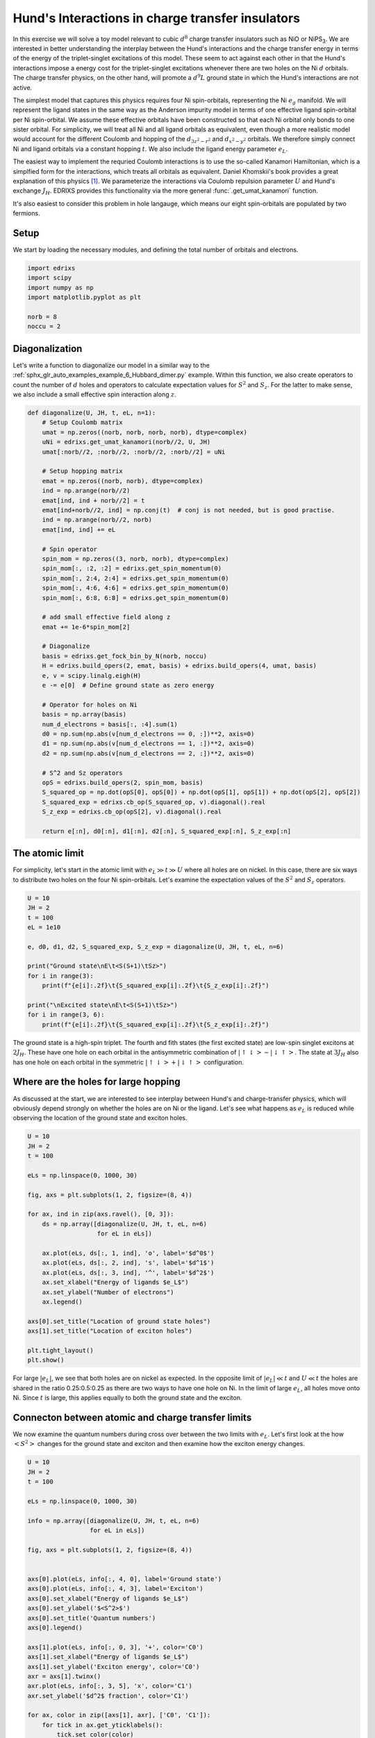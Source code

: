 
.. DO NOT EDIT.
.. THIS FILE WAS AUTOMATICALLY GENERATED BY SPHINX-GALLERY.
.. TO MAKE CHANGES, EDIT THE SOURCE PYTHON FILE:
.. "auto_examples/example_7_Hunds_interactions.py"
.. LINE NUMBERS ARE GIVEN BELOW.

.. only:: html

    .. note::
        :class: sphx-glr-download-link-note

        Click :ref:`here <sphx_glr_download_auto_examples_example_7_Hunds_interactions.py>`
        to download the full example code

.. rst-class:: sphx-glr-example-title

.. _sphx_glr_auto_examples_example_7_Hunds_interactions.py:


Hund's Interactions in charge transfer insulators
=================================================
In this exercise we will solve a toy model relevant to cubic :math:`d^8` charge transfer insulators
such as NiO or NiPS\ :sub:`3`. We are interested in better understanding the interplay between the
Hund's interactions and the charge transfer energy in terms of the energy of the triplet-singlet
excitations of this model. These seem to act against each other in that the Hund's interactions
impose a energy cost for the triplet-singlet excitations whenever there are two holes on
the Ni :math:`d` orbitals. The charge transfer physics, on the other hand, will promote a
:math:`d^9\underline{L}` ground state in which the Hund's interactions are not active.

The simplest model that captures this physics requires four Ni spin-orbitals, representing the Ni
:math:`e_g` manifold. We will represent the ligand states in the same way as the Anderson impurity
model in terms of one effective ligand spin-orbital per Ni spin-orbital. We assume these effective
orbitals have been constructed so that each Ni orbital only bonds to one sister orbital. For
simplicity, we will treat all Ni and all ligand orbitals as equivalent, even though a more
realistic model would account for the different Coulomb and hopping of the :math:`d_{3z^2-r^2}`
and :math:`d_{x^2-y^2}` orbitals. We therefore simply connect Ni and ligand orbitals via a constant
hopping :math:`t`. We also include the ligand energy parameter :math:`e_L`.

The easiest way to implement the requried Coulomb interactions is to use the so-called Kanamori
Hamiltonian, which is a simplfied form for the interactions, which treats all orbitals as
equivalent. Daniel Khomskii's book provides a great explanation of this physics [1]_.  We
parameterize the interactions via Coulomb repulsion parameter :math:`U` and Hund's exchange
:math:`J_H`. EDRIXS provides this functionality via the  more general
:func:`.get_umat_kanamori` function.

It's also easiest to consider this problem in hole langauge, which means our eight spin-orbitals
are populated by two fermions.

.. GENERATED FROM PYTHON SOURCE LINES 34-38

Setup
------------------------------------------------------------------------------
We start by loading the necessary modules, and defining the total number of
orbitals and electrons.

.. GENERATED FROM PYTHON SOURCE LINES 38-46

.. code-block:: default

    import edrixs
    import scipy
    import numpy as np
    import matplotlib.pyplot as plt

    norb = 8
    noccu = 2








.. GENERATED FROM PYTHON SOURCE LINES 47-55

Diagonalization
------------------------------------------------------------------------------
Let's write a function to diagonalize our model in a similar way to
the :ref:`sphx_glr_auto_examples_example_6_Hubbard_dimer.py` example.
Within this function, we also create operators to count the number of
:math:`d` holes and operators to calculate expectation values for
:math:`S^2` and :math:`S_z`. For the latter to make sense, we also include a
small effective spin interaction along :math:`z`.

.. GENERATED FROM PYTHON SOURCE LINES 55-103

.. code-block:: default



    def diagonalize(U, JH, t, eL, n=1):
        # Setup Coulomb matrix
        umat = np.zeros((norb, norb, norb, norb), dtype=complex)
        uNi = edrixs.get_umat_kanamori(norb//2, U, JH)
        umat[:norb//2, :norb//2, :norb//2, :norb//2] = uNi

        # Setup hopping matrix
        emat = np.zeros((norb, norb), dtype=complex)
        ind = np.arange(norb//2)
        emat[ind, ind + norb//2] = t
        emat[ind+norb//2, ind] = np.conj(t)  # conj is not needed, but is good practise.
        ind = np.arange(norb//2, norb)
        emat[ind, ind] += eL

        # Spin operator
        spin_mom = np.zeros((3, norb, norb), dtype=complex)
        spin_mom[:, :2, :2] = edrixs.get_spin_momentum(0)
        spin_mom[:, 2:4, 2:4] = edrixs.get_spin_momentum(0)
        spin_mom[:, 4:6, 4:6] = edrixs.get_spin_momentum(0)
        spin_mom[:, 6:8, 6:8] = edrixs.get_spin_momentum(0)

        # add small effective field along z
        emat += 1e-6*spin_mom[2]

        # Diagonalize
        basis = edrixs.get_fock_bin_by_N(norb, noccu)
        H = edrixs.build_opers(2, emat, basis) + edrixs.build_opers(4, umat, basis)
        e, v = scipy.linalg.eigh(H)
        e -= e[0]  # Define ground state as zero energy

        # Operator for holes on Ni
        basis = np.array(basis)
        num_d_electrons = basis[:, :4].sum(1)
        d0 = np.sum(np.abs(v[num_d_electrons == 0, :])**2, axis=0)
        d1 = np.sum(np.abs(v[num_d_electrons == 1, :])**2, axis=0)
        d2 = np.sum(np.abs(v[num_d_electrons == 2, :])**2, axis=0)

        # S^2 and Sz operators
        opS = edrixs.build_opers(2, spin_mom, basis)
        S_squared_op = np.dot(opS[0], opS[0]) + np.dot(opS[1], opS[1]) + np.dot(opS[2], opS[2])
        S_squared_exp = edrixs.cb_op(S_squared_op, v).diagonal().real
        S_z_exp = edrixs.cb_op(opS[2], v).diagonal().real

        return e[:n], d0[:n], d1[:n], d2[:n], S_squared_exp[:n], S_z_exp[:n]









.. GENERATED FROM PYTHON SOURCE LINES 104-110

The atomic limit
------------------------------------------------------------------------------
For simplicity, let's start in the atomic limit with :math:`e_L \gg t \gg U`
where all holes are on nickel. In this case, there are six ways to distribute
two holes on the four Ni spin-orbitals. Let's examine the expectation values
of the :math:`S^2` and :math:`S_z` operators.

.. GENERATED FROM PYTHON SOURCE LINES 110-125

.. code-block:: default

    U = 10
    JH = 2
    t = 100
    eL = 1e10

    e, d0, d1, d2, S_squared_exp, S_z_exp = diagonalize(U, JH, t, eL, n=6)

    print("Ground state\nE\t<S(S+1)\tSz>")
    for i in range(3):
        print(f"{e[i]:.2f}\t{S_squared_exp[i]:.2f}\t{S_z_exp[i]:.2f}")

    print("\nExcited state\nE\t<S(S+1)\tSz>")
    for i in range(3, 6):
        print(f"{e[i]:.2f}\t{S_squared_exp[i]:.2f}\t{S_z_exp[i]:.2f}")





.. rst-class:: sphx-glr-script-out

 .. code-block:: none

    Ground state
    E       <S(S+1) Sz>
    0.00    2.00    1.00
    0.00    2.00    0.00
    0.00    2.00    -1.00

    Excited state
    E       <S(S+1) Sz>
    4.00    0.00    0.00
    4.00    0.00    0.00
    8.00    0.00    0.00




.. GENERATED FROM PYTHON SOURCE LINES 126-132

The ground state is a high-spin triplet. The fourth and fith
states (the first excited state) are low-spin singlet excitons at
:math:`2 J_H`. These have one hole on each orbital in the antisymmetric 
combination of :math:`|\uparrow\downarrow>-|\downarrow\uparrow>`.
The state at :math:`3 J_H` also has one hole on each orbital in the symmetric
:math:`|\uparrow\downarrow>+|\downarrow\uparrow>` configuration.

.. GENERATED FROM PYTHON SOURCE LINES 134-140

Where are the holes for large hopping
------------------------------------------------------------------------------
As discussed at the start, we are interested to see interplay between Hund's
and charge-transfer physics, which will obviously depend strongly on whether
the holes are on Ni or the ligand. Let's see what happens as :math:`e_L` is
reduced while observing the location of the ground state and exciton holes.

.. GENERATED FROM PYTHON SOURCE LINES 140-164

.. code-block:: default

    U = 10
    JH = 2
    t = 100

    eLs = np.linspace(0, 1000, 30)

    fig, axs = plt.subplots(1, 2, figsize=(8, 4))

    for ax, ind in zip(axs.ravel(), [0, 3]):
        ds = np.array([diagonalize(U, JH, t, eL, n=6)
                       for eL in eLs])

        ax.plot(eLs, ds[:, 1, ind], 'o', label='$d^0$')
        ax.plot(eLs, ds[:, 2, ind], 's', label='$d^1$')
        ax.plot(eLs, ds[:, 3, ind], '^', label='$d^2$')
        ax.set_xlabel("Energy of ligands $e_L$")
        ax.set_ylabel("Number of electrons")
        ax.legend()

    axs[0].set_title("Location of ground state holes")
    axs[1].set_title("Location of exciton holes")

    plt.tight_layout()
    plt.show()



.. image-sg:: /auto_examples/images/sphx_glr_example_7_Hunds_interactions_001.png
   :alt: Location of ground state holes, Location of exciton holes
   :srcset: /auto_examples/images/sphx_glr_example_7_Hunds_interactions_001.png
   :class: sphx-glr-single-img





.. GENERATED FROM PYTHON SOURCE LINES 165-171

For large :math:`|e_L|`, we see that both holes are on nickel as expected. In
the opposite limit of :math:`|e_L| \ll t` and :math:`U \ll t` the holes are
shared in the ratio 0.25:0.5:0.25 as there are two ways to have one hole on
Ni. In the limit of large :math:`e_L`, all holes move onto Ni. Since
:math:`t` is large, this applies equally to both the ground state and the
exciton.

.. GENERATED FROM PYTHON SOURCE LINES 174-179

Connecton between atomic and charge transfer limits
------------------------------------------------------------------------------
We now examine the quantum numbers during cross over between the two limits
with :math:`e_L`. Let's first look at the how :math:`<S^2>` changes for the
ground state and exciton and then examine how the exciton energy changes.

.. GENERATED FROM PYTHON SOURCE LINES 179-216

.. code-block:: default


    U = 10
    JH = 2
    t = 100

    eLs = np.linspace(0, 1000, 30)

    info = np.array([diagonalize(U, JH, t, eL, n=6)
                     for eL in eLs])

    fig, axs = plt.subplots(1, 2, figsize=(8, 4))


    axs[0].plot(eLs, info[:, 4, 0], label='Ground state')
    axs[0].plot(eLs, info[:, 4, 3], label='Exciton')
    axs[0].set_xlabel("Energy of ligands $e_L$")
    axs[0].set_ylabel('$<S^2>$')
    axs[0].set_title('Quantum numbers')
    axs[0].legend()

    axs[1].plot(eLs, info[:, 0, 3], '+', color='C0')
    axs[1].set_xlabel("Energy of ligands $e_L$")
    axs[1].set_ylabel('Exciton energy', color='C0')
    axr = axs[1].twinx()
    axr.plot(eLs, info[:, 3, 5], 'x', color='C1')
    axr.set_ylabel('$d^2$ fraction', color='C1')

    for ax, color in zip([axs[1], axr], ['C0', 'C1']):
        for tick in ax.get_yticklabels():
            tick.set_color(color)

    axs[1].set_ylim(0, 2*JH)
    axr.set_ylim(0, 1)

    axs[1].set_title('Exciton energy vs. $d^2$ character')
    plt.tight_layout()
    plt.show()



.. image-sg:: /auto_examples/images/sphx_glr_example_7_Hunds_interactions_002.png
   :alt: Quantum numbers, Exciton energy vs. $d^2$ character
   :srcset: /auto_examples/images/sphx_glr_example_7_Hunds_interactions_002.png
   :class: sphx-glr-single-img





.. GENERATED FROM PYTHON SOURCE LINES 217-229

In the left panel, we see that the two limits are adiabatically connected
as they preseve the same quantum numbers. This is because there is always
an appreciable double occupancy under conditions where the
:math:`d^9\underline{L}` character is maximized and this continues to favor
the high spin ground state. Other interactions such as strong tetragonal
crystal field would be needed to overcome the Hund's interactions and break
this paradigm. In the right panel, we see that the exciton energy simply
scales with the double occupancy. Overall, even though
Hund's interactions are irrelevant for the :math:`d^9\underline{L}`
electronic configuration, whenever :math:`t` is appreciable there is a
strong mixing with the :math:`d^8` component is always present, which
dominates the energy of the exciton.

.. GENERATED FROM PYTHON SOURCE LINES 231-237

Charge transfer excitons
------------------------------------------------------------------------------
Another limiting case of the model is where :math:`t` is smaller than the
Coulomb interactions. This, however, tends to produce
ground state and exciton configurations that correspond to those of distinct
atomic models. Let's look at the :math:`e_L` dependence in this case.

.. GENERATED FROM PYTHON SOURCE LINES 237-265

.. code-block:: default

    U = 10
    JH = 2
    t = .5
    eL = 7

    eLs = np.linspace(0, 20, 30)

    fig, axs = plt.subplots(1, 2, figsize=(8, 4))

    for ax, ind in zip(axs.ravel(), [0, 3]):
        ds = np.array([diagonalize(U, JH, t, eL, n=6)
                       for eL in eLs])

        ax.plot(eLs, ds[:, 1, ind], 'o', label='$d^0$')
        ax.plot(eLs, ds[:, 2, ind], 's', label='$d^1$')
        ax.plot(eLs, ds[:, 3, ind], '^', label='$d^2$')
        ax.set_xlabel("Energy of ligands $e_L$")
        ax.set_ylabel("Number of electrons")
        ax.legend()

    axs[0].axvline(x=eL, linestyle=':', color='k')
    axs[1].axvline(x=eL, linestyle=':', color='k')

    axs[0].set_title("Location of ground state holes")
    axs[1].set_title("Location of exciton holes")

    plt.tight_layout()
    plt.show()



.. image-sg:: /auto_examples/images/sphx_glr_example_7_Hunds_interactions_003.png
   :alt: Location of ground state holes, Location of exciton holes
   :srcset: /auto_examples/images/sphx_glr_example_7_Hunds_interactions_003.png
   :class: sphx-glr-single-img





.. GENERATED FROM PYTHON SOURCE LINES 266-270

Around :math:`e_L = 7` the plot shows that the excition is primairly a
:math:`d^2 \rightarrow d^1` transition or a
:math:`d^8 \rightarrow d^{9}\underline{L}` transition in electron language.
Let's examine the energy and quantum numbers.

.. GENERATED FROM PYTHON SOURCE LINES 270-281

.. code-block:: default


    e, d0, d1, d2, S_squared_exp, S_z_exp = diagonalize(U, JH, t, eL, n=6)

    print("Ground state\nE\t<S(S+1)\tSz>")
    for i in range(3):
        print(f"{e[i]:.2f}\t{S_squared_exp[i]:.2f}\t{S_z_exp[i]:.2f}")

    print("\nExcited state\nE\t<S(S+1)\tSz>")
    for i in range(3, 6):
        print(f"{e[i]:.2f}\t{S_squared_exp[i]:.2f}\t{S_z_exp[i]:.2f}")





.. rst-class:: sphx-glr-script-out

 .. code-block:: none

    Ground state
    E       <S(S+1) Sz>
    0.00    2.00    -1.00
    0.00    2.00    -0.00
    0.00    2.00    1.00

    Excited state
    E       <S(S+1) Sz>
    2.74    0.00    0.00
    2.74    0.00    0.00
    2.99    0.00    0.00




.. GENERATED FROM PYTHON SOURCE LINES 282-284

We once again see the same quantum numbers, despite the differences in mixing
in the ground state and exciton.

.. GENERATED FROM PYTHON SOURCE LINES 287-290

.. rubric:: Footnotes

.. [1] D. Khomskii, Transition Metal Compounds, Cambridge University Press (2014)


.. rst-class:: sphx-glr-timing

   **Total running time of the script:** ( 0 minutes  1.647 seconds)


.. _sphx_glr_download_auto_examples_example_7_Hunds_interactions.py:

.. only:: html

  .. container:: sphx-glr-footer sphx-glr-footer-example


    .. container:: sphx-glr-download sphx-glr-download-python

      :download:`Download Python source code: example_7_Hunds_interactions.py <example_7_Hunds_interactions.py>`

    .. container:: sphx-glr-download sphx-glr-download-jupyter

      :download:`Download Jupyter notebook: example_7_Hunds_interactions.ipynb <example_7_Hunds_interactions.ipynb>`


.. only:: html

 .. rst-class:: sphx-glr-signature

    `Gallery generated by Sphinx-Gallery <https://sphinx-gallery.github.io>`_
